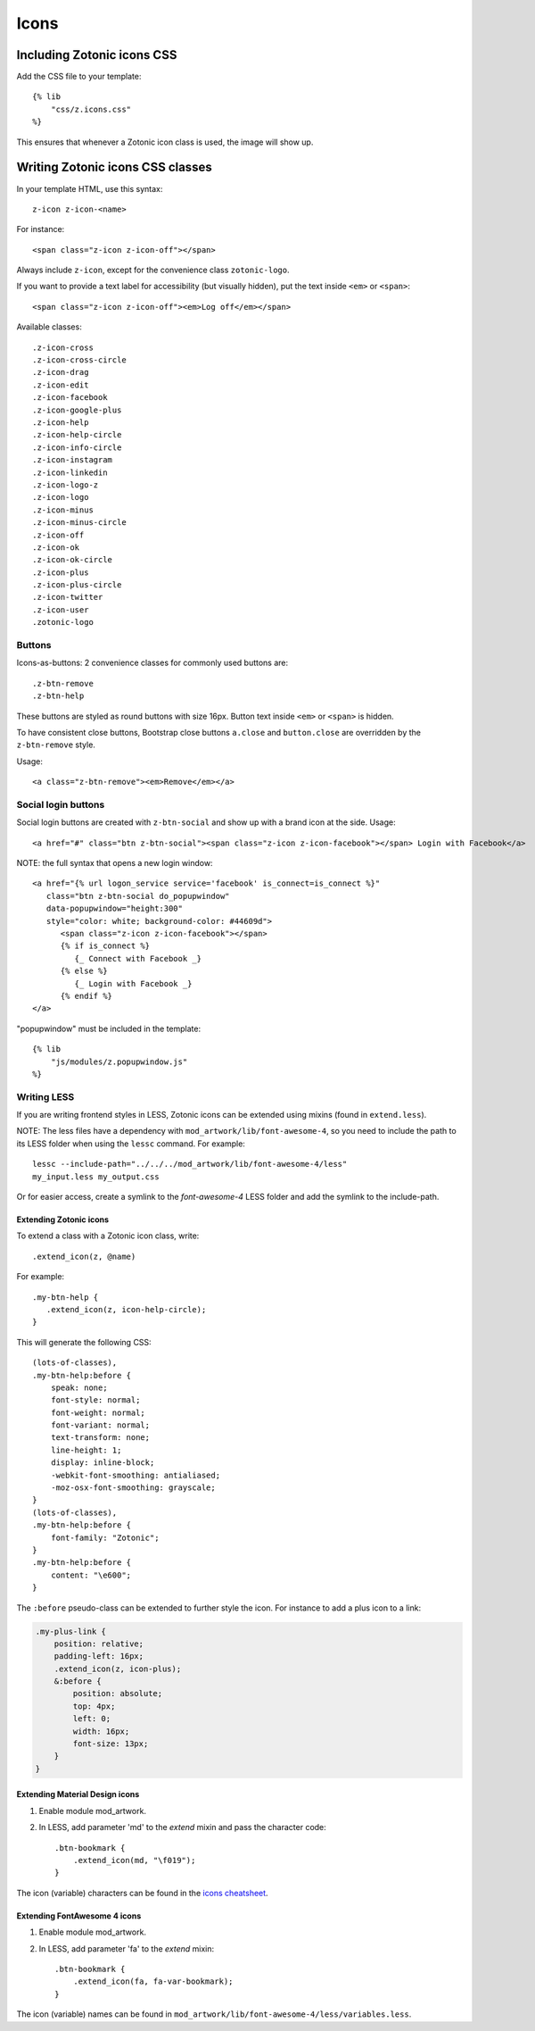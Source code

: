 .. _ref-icons:

Icons
=====

Including Zotonic icons CSS
---------------------------

Add the CSS file to your template::

    {% lib
        "css/z.icons.css"
    %}

This ensures that whenever a Zotonic icon class is used, the image will show up.

Writing Zotonic icons CSS classes
---------------------------------

In your template HTML, use this syntax::

    z-icon z-icon-<name>

For instance::

    <span class="z-icon z-icon-off"></span>

Always include ``z-icon``, except for the convenience class ``zotonic-logo``.

If you want to provide a text label for accessibility (but visually hidden),
put the text inside ``<em>`` or ``<span>``::

    <span class="z-icon z-icon-off"><em>Log off</em></span>

Available classes::

    .z-icon-cross
    .z-icon-cross-circle
    .z-icon-drag
    .z-icon-edit
    .z-icon-facebook
    .z-icon-google-plus
    .z-icon-help
    .z-icon-help-circle
    .z-icon-info-circle
    .z-icon-instagram
    .z-icon-linkedin
    .z-icon-logo-z
    .z-icon-logo
    .z-icon-minus
    .z-icon-minus-circle
    .z-icon-off
    .z-icon-ok
    .z-icon-ok-circle
    .z-icon-plus
    .z-icon-plus-circle
    .z-icon-twitter
    .z-icon-user
    .zotonic-logo


Buttons
^^^^^^^

Icons-as-buttons: 2 convenience classes for commonly used buttons are::

    .z-btn-remove
    .z-btn-help

These buttons are styled as round buttons with size 16px. Button text inside ``<em>`` or ``<span>`` is hidden.

To have consistent close buttons, Bootstrap close buttons ``a.close`` and ``button.close`` are overridden by the ``z-btn-remove`` style.

Usage::

    <a class="z-btn-remove"><em>Remove</em></a>


Social login buttons
^^^^^^^^^^^^^^^^^^^^

Social login buttons are created with ``z-btn-social`` and show up with a brand icon at the side. Usage::

    <a href="#" class="btn z-btn-social"><span class="z-icon z-icon-facebook"></span> Login with Facebook</a>

NOTE: the full syntax that opens a new login window::

    <a href="{% url logon_service service='facebook' is_connect=is_connect %}"
       class="btn z-btn-social do_popupwindow"
       data-popupwindow="height:300"
       style="color: white; background-color: #44609d">
          <span class="z-icon z-icon-facebook"></span>
          {% if is_connect %}
             {_ Connect with Facebook _}
          {% else %}
             {_ Login with Facebook _}
          {% endif %}
    </a>

"popupwindow" must be included in the template::

    {% lib
        "js/modules/z.popupwindow.js"
    %}


Writing LESS
^^^^^^^^^^^^

If you are writing frontend styles in LESS, Zotonic icons can be extended using mixins (found in ``extend.less``).

NOTE: The less files have a dependency with ``mod_artwork/lib/font-awesome-4``,
so you need to include the path to its LESS folder when using
the ``lessc`` command. For example::

    lessc --include-path="../../../mod_artwork/lib/font-awesome-4/less"
    my_input.less my_output.css

Or for easier access, create a symlink to the `font-awesome-4` LESS folder
and add the symlink to the include-path.

Extending Zotonic icons
"""""""""""""""""""""""

To extend a class with a Zotonic icon class, write::

    .extend_icon(z, @name)

For example::

    .my-btn-help {
       .extend_icon(z, icon-help-circle);
    }

This will generate the following CSS::

    (lots-of-classes),
    .my-btn-help:before {
        speak: none;
        font-style: normal;
        font-weight: normal;
        font-variant: normal;
        text-transform: none;
        line-height: 1;
        display: inline-block;
        -webkit-font-smoothing: antialiased;
        -moz-osx-font-smoothing: grayscale;
    }
    (lots-of-classes),
    .my-btn-help:before {
        font-family: "Zotonic";
    }
    .my-btn-help:before {
        content: "\e600";
    }

The ``:before`` pseudo-class can be extended to further style the icon. For instance to add a plus icon to a link:

.. code-block:: text

    .my-plus-link {
        position: relative;
        padding-left: 16px;
        .extend_icon(z, icon-plus);
        &:before {
            position: absolute;
            top: 4px;
            left: 0;
            width: 16px;
            font-size: 13px;
        }
    }


Extending Material Design icons
"""""""""""""""""""""""""""""""

1. Enable module mod_artwork.

2. In LESS, add parameter 'md' to the `extend` mixin and pass the character code::

     .btn-bookmark {
         .extend_icon(md, "\f019");
     }

The icon (variable) characters can be found in the `icons cheatsheet <http://zavoloklom.github.io/material-design-iconic-font/cheatsheet.html>`_.



Extending FontAwesome 4 icons
"""""""""""""""""""""""""""""

1. Enable module mod_artwork.

2. In LESS, add parameter 'fa' to the `extend` mixin::

     .btn-bookmark {
         .extend_icon(fa, fa-var-bookmark);
     }

The icon (variable) names can be found in ``mod_artwork/lib/font-awesome-4/less/variables.less``.
